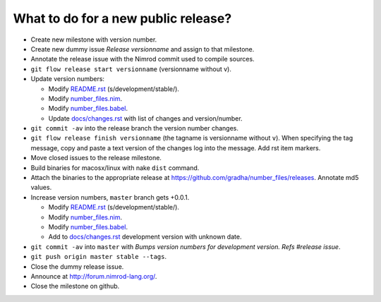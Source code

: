 ====================================
What to do for a new public release?
====================================

* Create new milestone with version number.
* Create new dummy issue `Release versionname` and assign to that milestone.
* Annotate the release issue with the Nimrod commit used to compile sources.
* ``git flow release start versionname`` (versionname without v).
* Update version numbers:

  * Modify `README.rst <../README.rst>`_ (s/development/stable/).
  * Modify `number_files.nim <../number_files.nim>`_.
  * Modify `number_files.babel <../number_files.babel>`_.
  * Update `docs/changes.rst <changes.rst>`_ with list of changes and
    version/number.

* ``git commit -av`` into the release branch the version number changes.
* ``git flow release finish versionname`` (the tagname is versionname without
  ``v``).  When specifying the tag message, copy and paste a text version of
  the changes log into the message. Add rst item markers.
* Move closed issues to the release milestone.
* Build binaries for macosx/linux with nake ``dist`` command.
* Attach the binaries to the appropriate release at
  `https://github.com/gradha/number_files/releases
  <https://github.com/gradha/number_files/releases>`_. Annotate md5 values.
* Increase version numbers, ``master`` branch gets +0.0.1.

  * Modify `README.rst <../README.rst>`_ (s/development/stable/).
  * Modify `number_files.nim <../number_files.nim>`_.
  * Modify `number_files.babel <../number_files.babel>`_.
  * Add to `docs/changes.rst <changes.rst>`_ development version with unknown
    date.

* ``git commit -av`` into ``master`` with *Bumps version numbers for
  development version. Refs #release issue*.
* ``git push origin master stable --tags``.
* Close the dummy release issue.
* Announce at http://forum.nimrod-lang.org/.
* Close the milestone on github.
